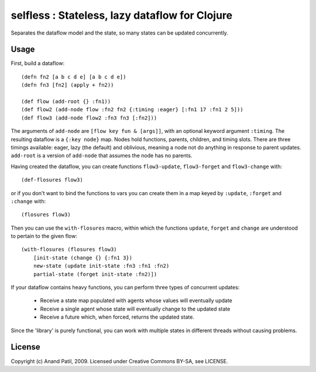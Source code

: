 selfless : Stateless, lazy dataflow for Clojure
===============================================

Separates the dataflow model and the state, so many states can be updated concurrently.

Usage
-----

First, build a dataflow::

    (defn fn2 [a b c d e] [a b c d e])     
    (defn fn3 [fn2] (apply + fn2))
 
    (def flow (add-root {} :fn1))
    (def flow2 (add-node flow :fn2 fn2 {:timing :eager} [:fn1 17 :fn1 2 5]))
    (def flow3 (add-node flow2 :fn3 fn3 [:fn2]))

The arguments of ``add-node`` are ``[flow key fun & [args]]``, with an optional keyword argument ``:timing``. The resulting dataflow is a ``{:key node}`` map. Nodes hold functions, parents, children, and timing slots. There are three timings available: eager, lazy (the default) and oblivious, meaning a node not do anything in response to parent updates. ``add-root`` is a version of ``add-node`` that assumes the node has no parents.

Having created the dataflow, you can create functions ``flow3-update``, ``flow3-forget`` and ``flow3-change`` with::
    
    (def-flosures flow3)
    
or if you don't want to bind the functions to vars you can create them in a map keyed by ``:update``, ``:forget`` and ``:change`` with::

    (flosures flow3)
    
Then you can use the ``with-flosures`` macro, within which the functions ``update``, ``forget`` and ``change`` are understood to pertain to the given flow::

    (with-flosures (flosures flow3)
        [init-state (change {} {:fn1 3})
        new-state (update init-state :fn3 :fn1 :fn2)
        partial-state (forget init-state :fn2)])
    
If your dataflow contains heavy functions, you can perform three types of concurrent updates: 

  * Receive a state map populated with agents whose values will eventually update
  * Receive a single agent whose state will eventually change to the updated state
  * Receive a future which, when forced, returns the updated state.
    
Since the 'library' is purely functional, you can work with multiple states in different threads without causing problems.
    
License
-------

Copyright (c) Anand Patil, 2009. Licensed under Creative Commons BY-SA, see LICENSE.
